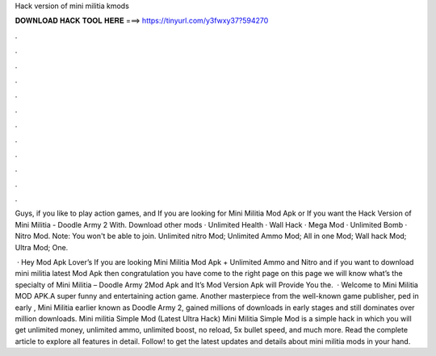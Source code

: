Hack version of mini militia kmods



𝐃𝐎𝐖𝐍𝐋𝐎𝐀𝐃 𝐇𝐀𝐂𝐊 𝐓𝐎𝐎𝐋 𝐇𝐄𝐑𝐄 ===> https://tinyurl.com/y3fwxy37?594270



.



.



.



.



.



.



.



.



.



.



.



.

Guys, if you like to play action games, and If you are looking for Mini Militia Mod Apk or If you want the Hack Version of Mini Militia - Doodle Army 2 With. Download other mods · Unlimited Health · Wall Hack · Mega Mod · Unlimited Bomb · Nitro Mod. Note: You won't be able to join. Unlimited nitro Mod; Unlimited Ammo Mod; All in one Mod; Wall hack Mod; Ultra Mod; One.

 · Hey Mod Apk Lover’s If you are looking Mini Militia Mod Apk + Unlimited Ammo and Nitro and if you want to download mini militia latest Mod Apk then congratulation you have come to the right page on this page we will know what’s the specialty of Mini Militia – Doodle Army 2Mod Apk and It’s Mod Version Apk will Provide You the.  · Welcome to Mini Militia MOD APK.A super funny and entertaining action game. Another masterpiece from the well-known game publisher, ped in early , Mini Militia earlier known as Doodle Army 2, gained millions of downloads in early stages and still dominates over million downloads. Mini militia Simple Mod (Latest Ultra Hack) Mini Militia Simple Mod is a simple hack in which you will get unlimited money, unlimited ammo, unlimited boost, no reload, 5x bullet speed, and much more. Read the complete article to explore all features in detail. Follow! to get the latest updates and details about mini militia mods in your hand.
